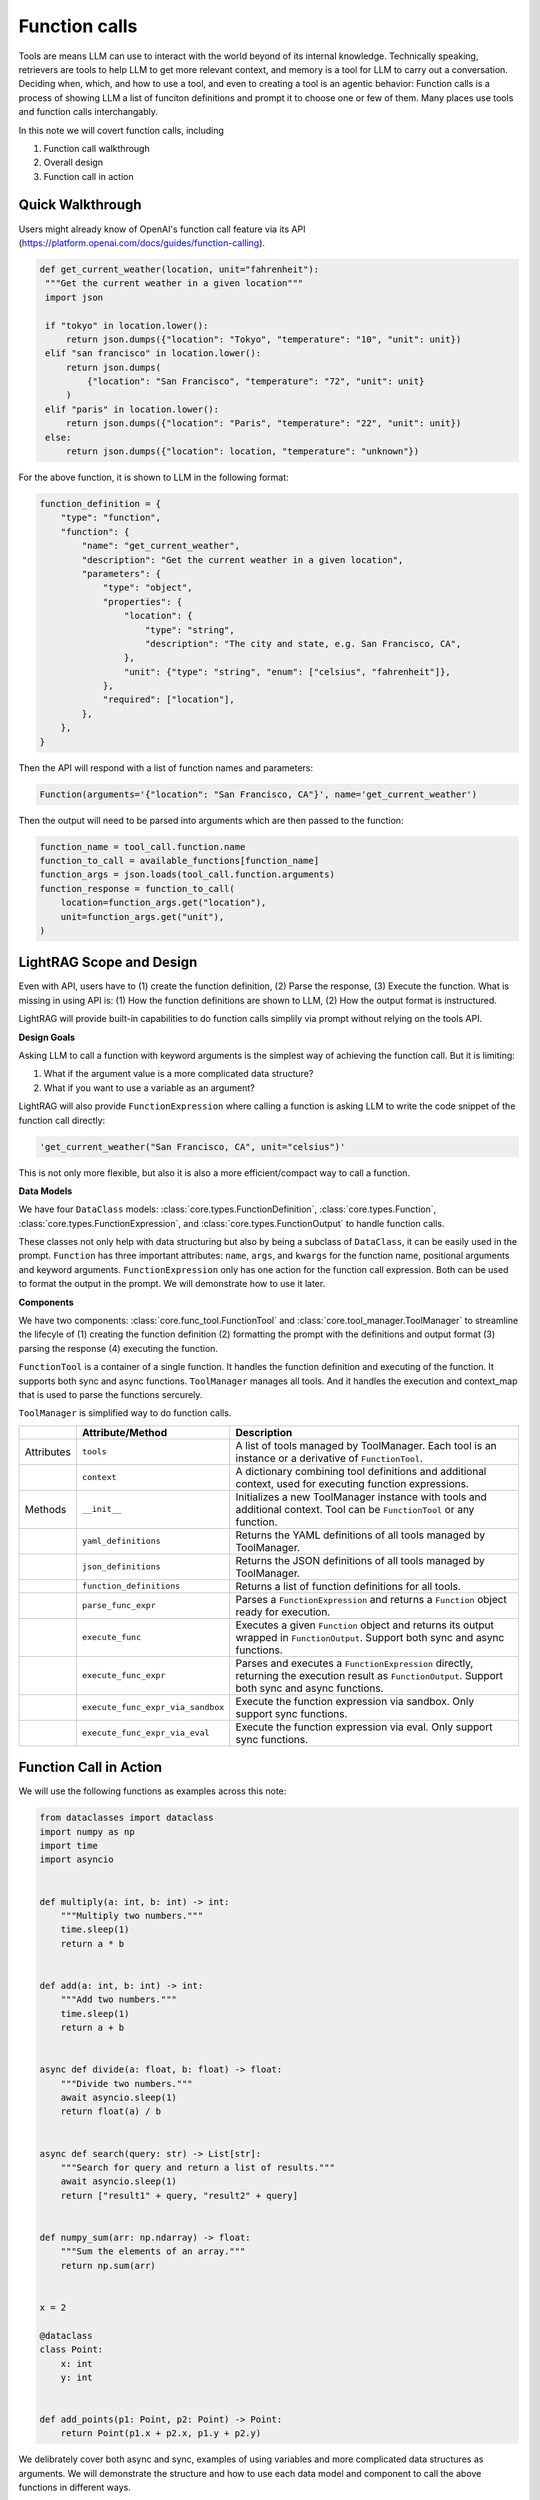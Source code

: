 Function calls
===========================
Tools are means LLM can use to interact with the world beyond of its internal knowledge. Technically speaking, retrievers are tools to help LLM to get more relevant context, and memory is a tool for LLM to carry out a conversation.
Deciding when, which, and how to use a tool, and even to creating a tool is an agentic behavior:
Function calls is a process of showing LLM a list of funciton definitions and prompt it to choose one or few of them.
Many places use tools and function calls interchangably.

In this note we will covert function calls, including

1. Function call walkthrough
2. Overall design
3. Function call in action


Quick Walkthrough
--------------------
Users might already know of OpenAI's function call feature via its API (https://platform.openai.com/docs/guides/function-calling).

.. code-block:: python

   def get_current_weather(location, unit="fahrenheit"):
    """Get the current weather in a given location"""
    import json

    if "tokyo" in location.lower():
        return json.dumps({"location": "Tokyo", "temperature": "10", "unit": unit})
    elif "san francisco" in location.lower():
        return json.dumps(
            {"location": "San Francisco", "temperature": "72", "unit": unit}
        )
    elif "paris" in location.lower():
        return json.dumps({"location": "Paris", "temperature": "22", "unit": unit})
    else:
        return json.dumps({"location": location, "temperature": "unknown"})

For the above function, it is shown to LLM in the following format:

.. code-block:: python

    function_definition = {
        "type": "function",
        "function": {
            "name": "get_current_weather",
            "description": "Get the current weather in a given location",
            "parameters": {
                "type": "object",
                "properties": {
                    "location": {
                        "type": "string",
                        "description": "The city and state, e.g. San Francisco, CA",
                    },
                    "unit": {"type": "string", "enum": ["celsius", "fahrenheit"]},
                },
                "required": ["location"],
            },
        },
    }


Then the API will respond with a list of function names and parameters:

.. code-block:: python

    Function(arguments='{"location": "San Francisco, CA"}', name='get_current_weather')

Then the output will need to be parsed into arguments which are then passed to the function:

.. code-block:: python

    function_name = tool_call.function.name
    function_to_call = available_functions[function_name]
    function_args = json.loads(tool_call.function.arguments)
    function_response = function_to_call(
        location=function_args.get("location"),
        unit=function_args.get("unit"),
    )

LightRAG Scope and Design
----------------------------
Even with API, users have to (1) create the function definition, (2) Parse the response, (3) Execute the function.
What is missing in using API is: (1) How the function definitions are shown to LLM, (2) How the output format is instructured.

LightRAG will provide built-in capabilities to do function calls simplily via prompt without relying on the tools API.

**Design Goals**

Asking LLM to call a function with keyword arguments is the simplest way of achieving the function call.
But it is limiting:

1. What if the argument value is a more complicated data structure?
2. What if you want to use a variable as an argument?

LightRAG will also provide ``FunctionExpression`` where calling a function is asking LLM to write the code snippet of the function call directly:

.. code-block:: python

    'get_current_weather("San Francisco, CA", unit="celsius")'

This is not only more flexible, but also it is also a more efficient/compact way to call a function.

.. As a library, we prioritize the built-in function call capabilities via the normal prompt-response.
.. Function calls are often just a prerequisite for more complext agent behaviors.
.. This means we need to know how to form a ``prompt``, how to define ``functions`` or ``tools``, how to parse them out from the response, and how to execute them securely in your LLM applications.
.. We encourage our users to handle function calls on their own and we make the effort to make it easy to do so.

.. 1. Get **maximum control and transparency** over your prompt and for researchers to help improve these capabilities.
.. 2. Model-agnositc: Can switch to any model, either local or API based, without changing the code.
.. 3. More powerful.



**Data Models**

We have four ``DataClass`` models: :class:`core.types.FunctionDefinition`, :class:`core.types.Function`, :class:`core.types.FunctionExpression`, and :class:`core.types.FunctionOutput` to handle function calls.

These classes not only help with data structuring but also by being a subclass of ``DataClass``, it can be easily used in the prompt.
``Function`` has three important attributes: ``name``, ``args``, and ``kwargs`` for the function name, positional arguments and keyword arguments.
``FunctionExpression`` only has one action for the function call expression.
Both can be used to format the output in the prompt. We will demonstrate how to use it later.

**Components**

We have two components: :class:`core.func_tool.FunctionTool` and :class:`core.tool_manager.ToolManager` to streamline the lifecyle of (1)
creating the function definition (2) formatting the prompt with the definitions and output format (3) parsing the response (4) executing the function.

``FunctionTool`` is a container of a single function. It handles the function definition and executing of the function. It supports both sync and async functions.
``ToolManager`` manages all tools. And it handles the execution and context_map that is used to parse the functions sercurely.

``ToolManager`` is simplified way to do function calls.

.. list-table::
    :header-rows: 1

    * -
      - Attribute/Method
      - Description
    * - Attributes
      - ``tools``
      - A list of tools managed by ToolManager. Each tool is an instance or a derivative of ``FunctionTool``.
    * -
      - ``context``
      - A dictionary combining tool definitions and additional context, used for executing function expressions.
    * - Methods
      - ``__init__``
      - Initializes a new ToolManager instance with tools and additional context. Tool can be ``FunctionTool`` or any function.
    * -
      - ``yaml_definitions``
      - Returns the YAML definitions of all tools managed by ToolManager.
    * -
      - ``json_definitions``
      - Returns the JSON definitions of all tools managed by ToolManager.
    * -
      - ``function_definitions``
      - Returns a list of function definitions for all tools.
    * -
      - ``parse_func_expr``
      - Parses a ``FunctionExpression`` and returns a ``Function`` object ready for execution.
    * -
      - ``execute_func``
      - Executes a given ``Function`` object and returns its output wrapped in ``FunctionOutput``. Support both sync and async functions.
    * -
      - ``execute_func_expr``
      - Parses and executes a ``FunctionExpression`` directly, returning the execution result as ``FunctionOutput``. Support both sync and async functions.
    * -
      - ``execute_func_expr_via_sandbox``
      - Execute the function expression via sandbox. Only support sync functions.
    * -
      - ``execute_func_expr_via_eval``
      - Execute the function expression via eval. Only support sync functions.

Function Call in Action
--------------------------

We will use the following functions as examples across this note:

.. code-block:: python

    from dataclasses import dataclass
    import numpy as np
    import time
    import asyncio


    def multiply(a: int, b: int) -> int:
        """Multiply two numbers."""
        time.sleep(1)
        return a * b


    def add(a: int, b: int) -> int:
        """Add two numbers."""
        time.sleep(1)
        return a + b


    async def divide(a: float, b: float) -> float:
        """Divide two numbers."""
        await asyncio.sleep(1)
        return float(a) / b


    async def search(query: str) -> List[str]:
        """Search for query and return a list of results."""
        await asyncio.sleep(1)
        return ["result1" + query, "result2" + query]


    def numpy_sum(arr: np.ndarray) -> float:
        """Sum the elements of an array."""
        return np.sum(arr)


    x = 2

    @dataclass
    class Point:
        x: int
        y: int


    def add_points(p1: Point, p2: Point) -> Point:
        return Point(p1.x + p2.x, p1.y + p2.y)

We delibrately cover both async and sync, examples of using variables and more complicated data structures as arguments.
We will demonstrate the structure and how to use each data model and component to call the above functions in different ways.

1. FunctionTool
~~~~~~~~~~~~~~~~~~~~~~~~~~~~~~~~~~~~~~~~~~~~~~~~
First, let's see how we help describe the function to LLM.

Use the above functions as examples, ``FunctionTool`` will generate the ``FunctionDefinition`` for each function automatically if the user did not pass it in.

.. code-block:: python

    from lightrag.core.func_tool import FunctionTool

    functions =[multiply, add, divide, search, numpy_sum, add_points]
    tools = [
        FunctionTool(fn=fn) for fn in functions
    ]
    for tool in tools:
        print(tool)

The printout shows three attributes for each function: ``fn``, ``_is_async``, and ``definition``.

.. code-block::

    FunctionTool(fn: <function multiply at 0x14d9d3f60>, async: False, definition: FunctionDefinition(func_name='multiply', func_desc='multiply(a: int, b: int) -> int\nMultiply two numbers.', func_parameters={'type': 'object', 'properties': {'a': {'type': 'int'}, 'b': {'type': 'int'}}, 'required': ['a', 'b']}))
    FunctionTool(fn: <function add at 0x14d9e4040>, async: False, definition: FunctionDefinition(func_name='add', func_desc='add(a: int, b: int) -> int\nAdd two numbers.', func_parameters={'type': 'object', 'properties': {'a': {'type': 'int'}, 'b': {'type': 'int'}}, 'required': ['a', 'b']}))
    FunctionTool(fn: <function divide at 0x14d9e40e0>, async: True, definition: FunctionDefinition(func_name='divide', func_desc='divide(a: float, b: float) -> float\nDivide two numbers.', func_parameters={'type': 'object', 'properties': {'a': {'type': 'float'}, 'b': {'type': 'float'}}, 'required': ['a', 'b']}))
    FunctionTool(fn: <function search at 0x14d9e4180>, async: True, definition: FunctionDefinition(func_name='search', func_desc='search(query: str) -> List[str]\nSearch for query and return a list of results.', func_parameters={'type': 'object', 'properties': {'query': {'type': 'str'}}, 'required': ['query']}))
    FunctionTool(fn: <function numpy_sum at 0x14d9e4220>, async: False, definition: FunctionDefinition(func_name='numpy_sum', func_desc='numpy_sum(arr: numpy.ndarray) -> float\nSum the elements of an array.', func_parameters={'type': 'object', 'properties': {'arr': {'type': 'ndarray'}}, 'required': ['arr']}))
    FunctionTool(fn: <function add_points at 0x14d9e4360>, async: False, definition: FunctionDefinition(func_name='add_points', func_desc='add_points(p1: __main__.Point, p2: __main__.Point) -> __main__.Point\nNone', func_parameters={'type': 'object', 'properties': {'p1': {'type': 'Point', 'properties': {'x': {'type': 'int'}, 'y': {'type': 'int'}}, 'required': ['x', 'y']}, 'p2': {'type': 'Point', 'properties': {'x': {'type': 'int'}, 'y': {'type': 'int'}}, 'required': ['x', 'y']}}, 'required': ['p1', 'p2']}))

View the definition for ``add_point`` and also the ``get_current_weather`` function in dict format:

.. code-block:: python

    print(tools[-2].definition.to_dict())

The output will be:

.. code-block::

    {
        "func_name": "numpy_sum",
        "func_desc": "numpy_sum(arr: numpy.ndarray) -> float\nSum the elements of an array.",
        "func_parameters": {
            "type": "object",
            "properties": {"arr": {"type": "ndarray"}},
            "required": ["arr"],
            },
    }

Using ``to_json`` and ``to_yaml`` will directly get us the string that can be fed into the prompt.
And we prefer to use ``yaml`` format here as it is more token efficient:


We choose to describe the function not only with the docstring which is `Sum the elements of an array.` but also with the function signature which is `numpy_sum(arr: numpy.ndarray) -> float`.
This will give the LLM a view of the function at the code level and it helps with the function call.

.. note::
    Users should better use type hints and a good docstring to help LLM understand the function better.

In comparison, here is our definition for ``get_current_weather``:

.. code-block::

    {
        "func_name": "get_current_weather",
        "func_desc": "get_current_weather(location, unit='fahrenheit')\nGet the current weather in a given location",
        "func_parameters": {
            "type": "object",
            "properties": {
                "location": {"type": "Any"},
                "unit": {"type": "Any", "default": "fahrenheit"},
            },
            "required": ["location"],
        },
    }

To execute function using function names requres us to manage a function map. Instead of using the raw function, we use ``FunctionTool`` instead for this context map.

.. code-block:: python

    context_map = {tool.definition.func_name: tool for tool in tools}

To execute a function, we can do:

.. code-block:: python

    function_name = "add"
    function_to_call = context_map[function_name]
    function_args = {"a": 1, "b": 2}
    function_response = function_to_call.call(**function_args)

If we use async function, we can use ``acall``.
``execute`` is a wrapper that you can call a function in both sync and async way regardless of the function type.
Check out the API documentation for more details.

1. ToolManager
~~~~~~~~~~~~~~~~~~~~~~~~~~~~~~~~~~~~~~~~~~~~~~~~~~
Using ``ToolManager`` on all the above function:

.. code-block:: python

    from lightrag.core.tool_manager import ToolManager

    tool_manager = ToolManager(tools=functions)
    print(tool_manager)

The tool manager can take both ``FunctionTool``, function and async function.
The printout:

.. code-block::

    ToolManager(Tools: [FunctionTool(fn: <function multiply at 0x105e3b920>, async: False, definition: FunctionDefinition(func_name='multiply', func_desc='multiply(a: int, b: int) -> int\nMultiply two numbers.', func_parameters={'type': 'object', 'properties': {'a': {'type': 'int'}, 'b': {'type': 'int'}}, 'required': ['a', 'b']})), FunctionTool(fn: <function add at 0x105e3bc40>, async: False, definition: FunctionDefinition(func_name='add', func_desc='add(a: int, b: int) -> int\nAdd two numbers.', func_parameters={'type': 'object', 'properties': {'a': {'type': 'int'}, 'b': {'type': 'int'}}, 'required': ['a', 'b']})), FunctionTool(fn: <function divide at 0x104970220>, async: True, definition: FunctionDefinition(func_name='divide', func_desc='divide(a: float, b: float) -> float\nDivide two numbers.', func_parameters={'type': 'object', 'properties': {'a': {'type': 'float'}, 'b': {'type': 'float'}}, 'required': ['a', 'b']})), FunctionTool(fn: <function search at 0x104970400>, async: True, definition: FunctionDefinition(func_name='search', func_desc='search(query: str) -> List[str]\nSearch for query and return a list of results.', func_parameters={'type': 'object', 'properties': {'query': {'type': 'str'}}, 'required': ['query']})), FunctionTool(fn: <function numpy_sum at 0x1062a2840>, async: False, definition: FunctionDefinition(func_name='numpy_sum', func_desc='numpy_sum(arr: numpy.ndarray) -> float\nSum the elements of an array.', func_parameters={'type': 'object', 'properties': {'arr': {'type': 'ndarray'}}, 'required': ['arr']})), FunctionTool(fn: <function add_points at 0x106d691c0>, async: False, definition: FunctionDefinition(func_name='add_points', func_desc='add_points(p1: __main__.Point, p2: __main__.Point) -> __main__.Point\nNone', func_parameters={'type': 'object', 'properties': {'p1': {'type': 'Point', 'properties': {'x': {'type': 'int'}, 'y': {'type': 'int'}}, 'required': ['x', 'y']}, 'p2': {'type': 'Point', 'properties': {'x': {'type': 'int'}, 'y': {'type': 'int'}}, 'required': ['x', 'y']}}, 'required': ['p1', 'p2']}))], Additional Context: {})



We will show more how it can be used in the next section.

3. Function Call end-to-end
~~~~~~~~~~~~~~~~~~~~~~~~~~~~~~~~~~~~~~~~~~~~~~~~~~
Now, let us add prompt and start to do function calls via LLMs.
We use the following prompt to do a single function call.

.. code-block:: python

    template = r"""<SYS>You have these tools available:
    {% if tools %}
    <TOOLS>
    {% for tool in tools %}
    {{ loop.index }}.
    {{tool}}
    ------------------------
    {% endfor %}
    </TOOLS>
    {% endif %}
    <OUTPUT_FORMAT>
    {{output_format_str}}
    </OUTPUT_FORMAT>
    </SYS>
    User: {{input_str}}
    You:
    """

**Pass tools in the prompt**

We use `yaml` format here and show an example with less tools.

.. code-block:: python

    from lightrag.core.prompt_builder import Prompt

    prompt = Prompt(template=template)
    small_tool_manager = ToolManager(tools=tools[:2])

    renered_prompt = prompt(tools=small_tool_manager.yaml_definitions)
    print(renered_prompt)

The output is:

.. code-block::

    <SYS>You have these tools available:
    <TOOLS>
    1.
    func_name: multiply
    func_desc: 'multiply(a: int, b: int) -> int

    Multiply two numbers.'
    func_parameters:
    type: object
    properties:
        a:
        type: int
        b:
        type: int
    required:
    - a
    - b

    ------------------------
    2.
    func_name: add
    func_desc: 'add(a: int, b: int) -> int

    Add two numbers.'
    func_parameters:
    type: object
    properties:
        a:
        type: int
        b:
        type: int
    required:
    - a
    - b

    ------------------------
    </TOOLS>
    <OUTPUT_FORMAT>
    None
    </OUTPUT_FORMAT>
    </SYS>
    User: None
    You:

**Pass the output format**

We have two ways to instruct LLM to call the function:

1. Using the function name and arguments, we will leverage ``Function`` as LLM's output data type.

.. code-block:: python

    from lightrag.core.types import Function

    output_data_class = Function
    output_format_str = output_data_class.to_json_signature(exclude=["thought", "args"])

    renered_prompt= prompt(output_format_str=output_format_str)
    print(renered_prompt)

We execluded both the ``thought`` and ``args`` as it is easier to use ``kwargs`` to represent the arguments.
The output is:

.. code-block::

    <SYS>You have these tools available:
    <OUTPUT_FORMAT>
    {
        "name": "The name of the function (str) (optional)",
        "kwargs": "The keyword arguments of the function (Optional) (optional)"
    }
    </OUTPUT_FORMAT>
    </SYS>
    User: None
    You:



2. Using the function call expression for which we will use ``FunctionExpression``.

.. code-block:: python

    from lightrag.core.types import FunctionExpression

    output_data_class = FunctionExpression
    output_format_str = output_data_class.to_json_signature(exclude=["thought"])
    print(prompt(output_format_str=output_format_str))

The output is:

.. code-block::

    <SYS>You have these tools available:
    <OUTPUT_FORMAT>
    {
        "action": "FuncName(<kwargs>)                 Valid function call expression.                 Example: \"FuncName(a=1, b=2)\"                 Follow the data type specified in the function parameters.                e.g. for Type object with x,y properties, use \"ObjectType(x=1, y=2) (str) (required)"
    }
    </OUTPUT_FORMAT>
    </SYS>
    User: None
    You:

We will use :class:`components.output_parsers.outputs.JsonOutputParser` to streamline the formatting of our output data type.

.. code-block:: python

    from lightrag.components.output_parsers import JsonOutputParser

    func_parser = JsonOutputParser(data_class=Function)
    instructions = func_parser.format_instructions(exclude=["thought", "args"])
    print(instructions)

The output is:

.. code-block::

    Your output should be formatted as a standard JSON instance with the following schema:
    ```
    {
        "name": "The name of the function (str) (optional)",
        "kwargs": "The keyword arguments of the function (Optional) (optional)"
    }
    ```
    -Make sure to always enclose the JSON output in triple backticks (```). Please do not add anything other than valid JSON output!
    -Use double quotes for the keys and string values.
    -Follow the JSON formatting conventions.


Function Output Format
**************************************************
Now, let's prepare our generator with the above prompt, ``Function`` data class, and ``JsonOutputParser``.

.. code-block:: python

    from lightrag.core.generator import Generator
    from lightrag.core.types import ModelClientType

    model_kwargs = {"model": "gpt-3.5-turbo"}
    prompt_kwargs = {
        "tools": tool_manager.yaml_definitions,
        "output_format_str": func_parser.format_instructions(
            exclude=["thought", "args"]
        ),
    }
    generator = Generator(
        model_client=ModelClientType.OPENAI(),
        model_kwargs=model_kwargs,
        template=template,
        prompt_kwargs=prompt_kwargs,
        output_processors=func_parser,
    )

**Run Queries**

We will use ``Function.from_dict`` to get the final output type from the json object. Here we use :meth:`core.tool_manager.ToolManager.execute_func` to execute it directly.

.. code-block:: python

    queries = [
        "add 2 and 3",
        "search for something",
        "add points (1, 2) and (3, 4)",
        "sum numpy array with arr = np.array([[1, 2], [3, 4]])",
        "multiply 2 with local variable x",
        "divide 2 by 3",
        "Add 5 to variable y",
    ]

    for idx, query in enumerate(queries):
        prompt_kwargs = {"input_str": query}
        print(f"\n{idx} Query: {query}")
        print(f"{'-'*50}")
        try:
            result = generator(prompt_kwargs=prompt_kwargs)
            # print(f"LLM raw output: {result.raw_response}")
            func = Function.from_dict(result.data)
            print(f"Function: {func}")
            func_output = tool_manager.execute_func(func)
            print(f"Function output: {func_output}")
        except Exception as e:
            print(
                f"Failed to execute the function for query: {query}, func: {result.data}, error: {e}"
            )

From the output shown below, we get valide ``Function`` parsed as output for all queries.
However, we see it failed three function execution:
(1)function `add_points` due to its argument type is a data class, and `multiply` and the last `add` due to it is difficult to represent the local variable `x` and `y` in the function call.

.. code-block::

    0 Query: add 2 and 3
    --------------------------------------------------
    Function: Function(thought=None, name='add', args=[], kwargs={'a': 2, 'b': 3})
    Function output: FunctionOutput(name='add', input=Function(thought=None, name='add', args=(), kwargs={'a': 2, 'b': 3}), parsed_input=None, output=5, error=None)

    1 Query: search for something
    --------------------------------------------------
    Function: Function(thought=None, name='search', args=[], kwargs={'query': 'something'})
    Function output: FunctionOutput(name='search', input=Function(thought=None, name='search', args=(), kwargs={'query': 'something'}), parsed_input=None, output=['result1something', 'result2something'], error=None)

    2 Query: add points (1, 2) and (3, 4)
    --------------------------------------------------
    Function: Function(thought=None, name='add_points', args=[], kwargs={'p1': {'x': 1, 'y': 2}, 'p2': {'x': 3, 'y': 4}})
    Error at calling <function add_points at 0x117b98360>: 'dict' object has no attribute 'x'
    Function output: FunctionOutput(name='add_points', input=Function(thought=None, name='add_points', args=(), kwargs={'p1': {'x': 1, 'y': 2}, 'p2': {'x': 3, 'y': 4}}), parsed_input=None, output=None, error="'dict' object has no attribute 'x'")

    3 Query: sum numpy array with arr = np.array([[1, 2], [3, 4]])
    --------------------------------------------------
    Function: Function(thought=None, name='numpy_sum', args=[], kwargs={'arr': [[1, 2], [3, 4]]})
    Function output: FunctionOutput(name='numpy_sum', input=Function(thought=None, name='numpy_sum', args=(), kwargs={'arr': [[1, 2], [3, 4]]}), parsed_input=None, output=10, error=None)

    4 Query: multiply 2 with local variable x
    --------------------------------------------------
    Function: Function(thought=None, name='multiply', args=[], kwargs={'a': 2, 'b': 'x'})
    Function output: FunctionOutput(name='multiply', input=Function(thought=None, name='multiply', args=(), kwargs={'a': 2, 'b': 'x'}), parsed_input=None, output='xx', error=None)

    5 Query: divide 2 by 3
    --------------------------------------------------
    Function: Function(thought=None, name='divide', args=[], kwargs={'a': 2.0, 'b': 3.0})
    Function output: FunctionOutput(name='divide', input=Function(thought=None, name='divide', args=(), kwargs={'a': 2.0, 'b': 3.0}), parsed_input=None, output=0.6666666666666666, error=None)

    6 Query: Add 5 to variable y
    --------------------------------------------------
    Function: Function(thought=None, name='add', args=[], kwargs={'a': 5, 'b': 'y'})
    Error at calling <function add at 0x11742eca0>: unsupported operand type(s) for +: 'int' and 'str'
    Function output: FunctionOutput(name='add', input=Function(thought=None, name='add', args=(), kwargs={'a': 5, 'b': 'y'}), parsed_input=None, output=None, error="unsupported operand type(s) for +: 'int' and 'str'")


.. note::
    If users prefer to use Function, to incress the success rate, make sure your function arguments are dict based for class object. You can always convert it to a class from a dict.


FunctionExpression Output Format
**************************************************
We will adapt the above code easily using tool manager to use ``FunctionExpression`` as the output format.
We will use FunctionExpression this time in the parser. And we added the necessary context to handle the local variable `x`, `y`, and `np.array`.

.. code-block:: python

    tool_manager = ToolManager(
        tools=functions,
        additional_context={"x": x, "y": 0, "np.array": np.array, "np": np},
    )
    func_parser = JsonOutputParser(data_class=FunctionExpression)

Additionally, we can also pass the ``additional_context`` to LLM using the follow prompt after the <TOOLS>

.. code-block:: python

    context = r"""<CONTEXT>
    Your function expression also have access to these context:
    {{context_str}}
    </CONTEXT>
    """

This time, let us try to execute all function concurrently and treating them all as async functions.

.. code-block:: python

    async def run_async_function_call(self, generator, tool_manager):
        answers = []
        start_time = time.time()
        tasks = []
        for idx, query in enumerate(queries):
            tasks.append(self.process_query(idx, query, generator, tool_manager))

        results = await asyncio.gather(*tasks)
        answers.extend(results)
        end_time = time.time()
        print(f"Total time taken: {end_time - start_time :.2f} seconds")
        return answers

    async def process_query(self, idx, query, generator, tool_manager: ToolManager):
        print(f"\n{idx} Query: {query}")
        print(f"{'-'*50}")
        try:
            result = generator(prompt_kwargs={"input_str": query})
            func_expr = FunctionExpression.from_dict(result.data)
            print(f"Function_expr: {func_expr}")
            func = tool_manager.parse_func_expr(func_expr)
            func_output = await tool_manager.execute_func(func)
            print(f"Function output: {func_output}")
            return func_output
        except Exception as e:
            print(
                f"Failed to execute the function for query: {query}, func: {result.data}, error: {e}"
            )
            return None

In this case, we used :meth:`core.tool_manager.ToolManager.parse_func_expr` and :meth:`core.tool_manager.ToolManager.execute_func` to execute the function.
Or we can directly use :meth:`core.tool_manager.ToolManager.execute_func_expr` to execute the function expression. Both are equivalent.

From the output shown below, this time we get all function calls executed successfully.

.. code-block::

    0 Query: add 2 and 3
    --------------------------------------------------
    Function_expr: FunctionExpression(thought=None, action='add(a=2, b=3)')

    1 Query: search for something
    --------------------------------------------------
    Function_expr: FunctionExpression(thought=None, action='search(query="something")')

    2 Query: add points (1, 2) and (3, 4)
    --------------------------------------------------
    Function_expr: FunctionExpression(thought=None, action='add_points(p1=Point(x=1, y=2), p2=Point(x=3, y=4))')

    3 Query: sum numpy array with arr = np.array([[1, 2], [3, 4]])
    --------------------------------------------------
    Function_expr: FunctionExpression(thought=None, action='numpy_sum(arr=np.array([[1, 2], [3, 4]]))')

    4 Query: multiply 2 with local variable x
    --------------------------------------------------
    Function_expr: FunctionExpression(thought=None, action='multiply(a=2, b=2)')

    5 Query: divide 2 by 3
    --------------------------------------------------
    Function_expr: FunctionExpression(thought=None, action='divide(a=2.0, b=3.0)')

    6 Query: Add 5 to variable y
    --------------------------------------------------
    Function_expr: FunctionExpression(thought=None, action='add(a=0, b=5)')
    Function output: FunctionOutput(name='add_points', input=Function(thought=None, name='add_points', args=(), kwargs={'p1': Point(x=1, y=2), 'p2': Point(x=3, y=4)}), parsed_input=None, output=Point(x=4, y=6), error=None)
    Function output: FunctionOutput(name='numpy_sum', input=Function(thought=None, name='numpy_sum', args=(), kwargs={'arr': array([[1, 2],
        [3, 4]])}), parsed_input=None, output=10, error=None)
    Function output: FunctionOutput(name='add', input=Function(thought=None, name='add', args=(), kwargs={'a': 2, 'b': 3}), parsed_input=None, output=5, error=None)
    Function output: FunctionOutput(name='multiply', input=Function(thought=None, name='multiply', args=(), kwargs={'a': 2, 'b': 2}), parsed_input=None, output=4, error=None)
    Function output: FunctionOutput(name='search', input=Function(thought=None, name='search', args=(), kwargs={'query': 'something'}), parsed_input=None, output=['result1something', 'result2something'], error=None)
    Function output: FunctionOutput(name='divide', input=Function(thought=None, name='divide', args=(), kwargs={'a': 2.0, 'b': 3.0}), parsed_input=None, output=0.6666666666666666, error=None)
    Function output: FunctionOutput(name='add', input=Function(thought=None, name='add', args=(), kwargs={'a': 0, 'b': 5}), parsed_input=None, output=5, error=None)


Parallel Function Calls
-------------------------

We will slightly adapt the output format instruction to get it output json array, which can still be parsed with a json parser.

.. code-block:: python

    multple_function_call_template = r"""<SYS>You have these tools available:
    {% if tools %}
    <TOOLS>
    {% for tool in tools %}
    {{ loop.index }}.
    {{tool}}
    ------------------------
    {% endfor %}
    </TOOLS>
    {% endif %}
    <OUTPUT_FORMAT>
    Here is how you call one function.
    {{output_format_str}}
    -Awlays return a List using `[]` of the above JSON objects, even if its just one item.
    </OUTPUT_FORMAT>
    <SYS>
    {{input_str}}
    You:
    """

As LLM has problem calling ``add_point``, we will add one example and we will generate it with :meth:`core.types.FunctionExpression.from_function`.
We will update our outputparser to use the example:

.. code-block:: python

    example = FunctionExpression.from_function(
            func=add_points, p1=Point(x=1, y=2), p2=Point(x=3, y=4)
    )
    func_parser = JsonOutputParser(
            data_class=FunctionExpression, examples=[example]
    )

Here is the updated output format in the prompt:

.. code-block::

    <OUTPUT_FORMAT>
    Here is how you call one function.
    Your output should be formatted as a standard JSON instance with the following schema:
    ```
    {
        "action": "FuncName(<kwargs>)                 Valid function call expression.                 Example: \"FuncName(a=1, b=2)\"                 Follow the data type specified in the function parameters.                e.g. for Type object with x,y properties, use \"ObjectType(x=1, y=2) (str) (required)"
    }
    ```
    Here is an example:
    ```
    {
        "action": "add_points(p1=Point(x=1, y=2), p2=Point(x=3, y=4))"
    }
    ```
    -Make sure to always enclose the JSON output in triple backticks (```). Please do not add anything other than valid JSON output!
    -Use double quotes for the keys and string values.
    -Follow the JSON formatting conventions.
    Awlays return a List using `[]` of the above JSON objects. You can have length of 1 or more.
    Do not call multiple functions in one action field.
    </OUTPUT_FORMAT>

This case, we will show the response from using `execute_func_expr_via_sandbox` to execute the function expression.

.. code-block:: python

    for idx in range(0, len(queries), 2):
        query = " and ".join(queries[idx : idx + 2])
        prompt_kwargs = {"input_str": query}
        print(f"\n{idx} Query: {query}")
        print(f"{'-'*50}")
        try:
            result = generator(prompt_kwargs=prompt_kwargs)
            # print(f"LLM raw output: {result.raw_response}")
            func_expr: List[FunctionExpression] = [
                FunctionExpression.from_dict(item) for item in result.data
            ]
            print(f"Function_expr: {func_expr}")
            for expr in func_expr:
                func_output = tool_manager.execute_func_expr_via_sandbox(expr)
                print(f"Function output: {func_output}")
        except Exception as e:
            print(
                f"Failed to execute the function for query: {query}, func: {result.data}, error: {e}"
            )

By using an example to help with calling ``add_point``, we can now successfully execute all function calls.

.. code-block:: python

    0 Query: add 2 and 3 and search for something
    --------------------------------------------------
    Function_expr: [FunctionExpression(thought=None, action='add(a=2, b=3)'), FunctionExpression(thought=None, action='search(query="something")')]
    Function output: FunctionOutput(name='add(a=2, b=3)', input=FunctionExpression(thought=None, action='add(a=2, b=3)'), parsed_input=None, output=FunctionOutput(name='add', input=Function(thought=None, name='add', args=(), kwargs={'a': 2, 'b': 3}), parsed_input=None, output=5, error=None), error=None)
    Function output: FunctionOutput(name='search(query="something")', input=FunctionExpression(thought=None, action='search(query="something")'), parsed_input=None, output=FunctionOutput(name='search', input=Function(thought=None, name='search', args=(), kwargs={'query': 'something'}), parsed_input=None, output=['result1something', 'result2something'], error=None), error=None)

    2 Query: add points (1, 2) and (3, 4) and sum numpy array with arr = np.array([[1, 2], [3, 4]])
    --------------------------------------------------
    Function_expr: [FunctionExpression(thought=None, action='add_points(p1=Point(x=1, y=2), p2=Point(x=3, y=4))'), FunctionExpression(thought=None, action='numpy_sum(arr=[[1, 2], [3, 4]])')]
    Function output: FunctionOutput(name='add_points(p1=Point(x=1, y=2), p2=Point(x=3, y=4))', input=FunctionExpression(thought=None, action='add_points(p1=Point(x=1, y=2), p2=Point(x=3, y=4))'), parsed_input=None, output=FunctionOutput(name='add_points', input=Function(thought=None, name='add_points', args=(), kwargs={'p1': Point(x=1, y=2), 'p2': Point(x=3, y=4)}), parsed_input=None, output=Point(x=4, y=6), error=None), error=None)
    Function output: FunctionOutput(name='numpy_sum(arr=[[1, 2], [3, 4]])', input=FunctionExpression(thought=None, action='numpy_sum(arr=[[1, 2], [3, 4]])'), parsed_input=None, output=FunctionOutput(name='numpy_sum', input=Function(thought=None, name='numpy_sum', args=(), kwargs={'arr': [[1, 2], [3, 4]]}), parsed_input=None, output=10, error=None), error=None)

    4 Query: multiply 2 with local variable x and divide 2 by 3
    --------------------------------------------------
    Function_expr: [FunctionExpression(thought=None, action='multiply(a=2, b=x)'), FunctionExpression(thought=None, action='divide(a=2.0, b=3.0)')]
    Function output: FunctionOutput(name='multiply(a=2, b=x)', input=FunctionExpression(thought=None, action='multiply(a=2, b=x)'), parsed_input=None, output=FunctionOutput(name='multiply', input=Function(thought=None, name='multiply', args=(), kwargs={'a': 2, 'b': 2}), parsed_input=None, output=4, error=None), error=None)
    Function output: FunctionOutput(name='divide(a=2.0, b=3.0)', input=FunctionExpression(thought=None, action='divide(a=2.0, b=3.0)'), parsed_input=None, output=FunctionOutput(name='divide', input=Function(thought=None, name='divide', args=(), kwargs={'a': 2.0, 'b': 3.0}), parsed_input=None, output=0.6666666666666666, error=None), error=None)

    6 Query: Add 5 to variable y
    --------------------------------------------------
    Function_expr: [FunctionExpression(thought=None, action='add(a=y, b=5)')]
    Function output: FunctionOutput(name='add(a=y, b=5)', input=FunctionExpression(thought=None, action='add(a=y, b=5)'), parsed_input=None, output=FunctionOutput(name='add', input=Function(thought=None, name='add', args=(), kwargs={'a': 0, 'b': 5}), parsed_input=None, output=5, error=None), error=None)

.. admonition:: References
   :class: highlight

   1. OpenAI tools API: https://beta.openai.com/docs/api-reference/tools

.. admonition:: API References
   :class: highlight

   - :class:`core.types.FunctionDefinition`
   - :class:`core.types.Function`
   - :class:`core.types.FunctionExpression`
   - :class:`core.types.FunctionOutput`
   - :class:`core.func_tool.FunctionTool`
   - :class:`core.tool_manager.ToolManager`
   - :func:`core.functional.get_fun_schema`
   - :func:`core.functional.parse_function_call_expr`
   - :func:`core.functional.sandbox_execute`
   - :func:`core.functional.generate_function_call_expression_from_callable`
